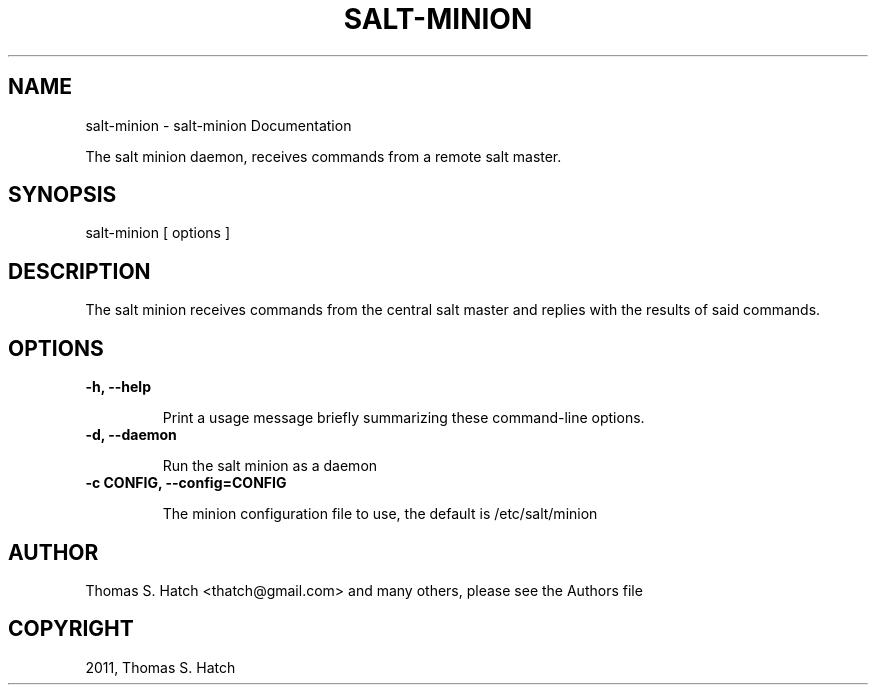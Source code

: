 .TH "SALT-MINION" "1" "July 09, 2011" "0.8.9" "Salt"
.SH NAME
salt-minion \- salt-minion Documentation
.
.nr rst2man-indent-level 0
.
.de1 rstReportMargin
\\$1 \\n[an-margin]
level \\n[rst2man-indent-level]
level margin: \\n[rst2man-indent\\n[rst2man-indent-level]]
-
\\n[rst2man-indent0]
\\n[rst2man-indent1]
\\n[rst2man-indent2]
..
.de1 INDENT
.\" .rstReportMargin pre:
. RS \\$1
. nr rst2man-indent\\n[rst2man-indent-level] \\n[an-margin]
. nr rst2man-indent-level +1
.\" .rstReportMargin post:
..
.de UNINDENT
. RE
.\" indent \\n[an-margin]
.\" old: \\n[rst2man-indent\\n[rst2man-indent-level]]
.nr rst2man-indent-level -1
.\" new: \\n[rst2man-indent\\n[rst2man-indent-level]]
.in \\n[rst2man-indent\\n[rst2man-indent-level]]u
..
.\" Man page generated from reStructeredText.
.
.sp
The salt minion daemon, receives commands from a remote salt master.
.SH SYNOPSIS
.sp
salt\-minion [ options ]
.SH DESCRIPTION
.sp
The salt minion receives commands from the central salt master and replies with
the results of said commands.
.SH OPTIONS
.INDENT 0.0
.TP
.B \-h, \-\-help
.sp
Print a usage message briefly summarizing these command\-line options.
.UNINDENT
.INDENT 0.0
.TP
.B \-d, \-\-daemon
.sp
Run the salt minion as a daemon
.UNINDENT
.INDENT 0.0
.TP
.B \-c CONFIG, \-\-config=CONFIG
.sp
The minion configuration file to use, the default is /etc/salt/minion
.UNINDENT
.SH AUTHOR
Thomas S. Hatch <thatch@gmail.com> and many others, please see the Authors file
.SH COPYRIGHT
2011, Thomas S. Hatch
.\" Generated by docutils manpage writer.
.\" 
.
